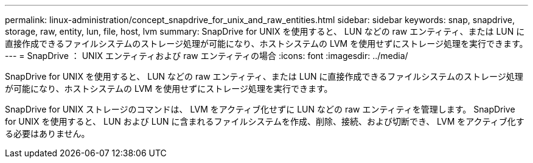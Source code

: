 ---
permalink: linux-administration/concept_snapdrive_for_unix_and_raw_entities.html 
sidebar: sidebar 
keywords: snap, snapdrive, storage, raw, entity, lun, file, host, lvm 
summary: SnapDrive for UNIX を使用すると、 LUN などの raw エンティティ、または LUN に直接作成できるファイルシステムのストレージ処理が可能になり、ホストシステムの LVM を使用せずにストレージ処理を実行できます。 
---
= SnapDrive ： UNIX エンティティおよび raw エンティティの場合
:icons: font
:imagesdir: ../media/


[role="lead"]
SnapDrive for UNIX を使用すると、 LUN などの raw エンティティ、または LUN に直接作成できるファイルシステムのストレージ処理が可能になり、ホストシステムの LVM を使用せずにストレージ処理を実行できます。

SnapDrive for UNIX ストレージのコマンドは、 LVM をアクティブ化せずに LUN などの raw エンティティを管理します。 SnapDrive for UNIX を使用すると、 LUN および LUN に含まれるファイルシステムを作成、削除、接続、および切断でき、 LVM をアクティブ化する必要はありません。
